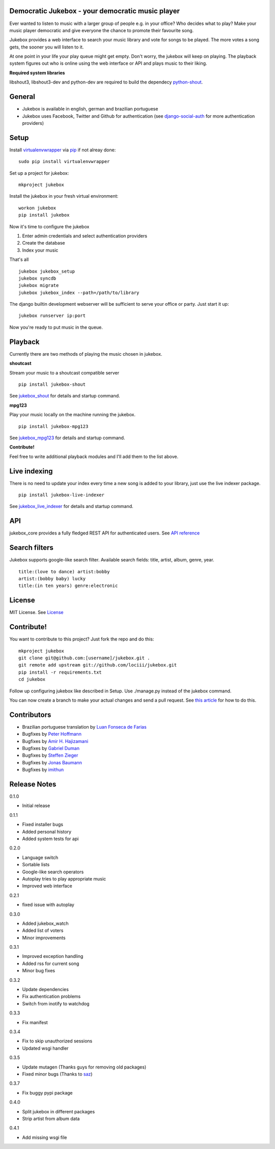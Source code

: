 Democratic Jukebox - your democratic music player
==================================================

Ever wanted to listen to music with a larger group of people e.g. in your office? Who decides what to play?
Make your music player democratic and give everyone the chance to promote their favourite song.

Jukebox provides a web interface to search your music library and vote for songs to be played.
The more votes a song gets, the sooner you will listen to it.

At one point in your life your play queue might get empty. Don't worry, the jukebox will keep on playing.
The playback system figures out who is online using the web interface or API and plays music to their liking.

**Required system libraries**

libshout3, libshout3-dev and python-dev are required to build the dependecy `python-shout <http://pypi.python.org/pypi/python-shout>`_.

.. image:: http://static.jensnistler.de/jukebox.png
   :height: 404px
   :width: 872px
   :scale: 100%
   :alt: Democratic Jukebox - your democratic music player

General
========

- Jukebox is available in english, german and brazilian portuguese
- Jukebox uses Facebook, Twitter and Github for authentication (see `django-social-auth <https://github.com/omab/django-social-auth>`_ for more authentication providers)

Setup
==================

Install `virtualenvwrapper <https://pypi.python.org/pypi/virtualenvwrapper>`_ via `pip <http://pypi.python.org/pypi/pip>`_ if not alreay done:

::

    sudo pip install virtualenvwrapper

Set up a project for jukebox:

::

    mkproject jukebox

Install the jukebox in your fresh virtual environment:

::

    workon jukebox
    pip install jukebox

Now it's time to configure the jukebox

1. Enter admin credentials and select authentication providers
2. Create the database
3. Index your music

That's all

::

    jukebox jukebox_setup
    jukebox syncdb
    jukebox migrate
    jukebox jukebox_index --path=/path/to/library

The django builtin development webserver will be sufficient to serve your office or party. Just start it up:

::

    jukebox runserver ip:port

Now you're ready to put music in the queue.

Playback
=========

Currently there are two methods of playing the music chosen in jukebox.

**shoutcast**

Stream your music to a shoutcast compatible server

::

    pip install jukebox-shout

See `jukebox_shout <https://github.com/lociii/jukebox_shout>`_ for details and startup command.

**mpg123**

Play your music locally on the machine running the jukebox.

::

    pip install jukebox-mpg123

See `jukebox_mpg123 <https://github.com/lociii/jukebox_mpg123>`_ for details and startup command.

**Contribute!**

Feel free to write additional playback modules and I'll add them to the list above.

Live indexing
===============

There is no need to update your index every time a new song is added to your library, just use the live indexer package.

::

    pip install jukebox-live-indexer

See `jukebox_live_indexer <https://github.com/lociii/jukebox_live_indexer>`_ for details and startup command.

API
=============

jukebox_core provides a fully fledged REST API for authenticated users. See `API reference <https://github.com/lociii/jukebox/blob/master/jukebox/jukebox_core/docs/API.rst>`_

Search filters
===============

Jukebox supports google-like search filter. Available search fields: title, artist, album, genre, year.

::

    title:(love to dance) artist:bobby
    artist:(bobby baby) lucky
    title:(in ten years) genre:electronic

License
========

MIT License. See `License <https://github.com/lociii/jukebox/blob/master/LICENSE.rst>`_

Contribute!
============

You want to contribute to this project? Just fork the repo and do this:

::

    mkproject jukebox
    git clone git@github.com:[username]/jukebox.git .
    git remote add upstream git://github.com/lociii/jukebox.git
    pip install -r requirements.txt
    cd jukebox

Follow up configuring jukebox like described in Setup. Use ./manage.py instead of the jukebox command.

You can now create a branch to make your actual changes and send a pull request. See `this article <https://www.openshift.com/wiki/github-workflow-for-submitting-pull-requests>`_ for how to do this.

Contributors
=============
- Brazilian portuguese translation by `Luan Fonseca de Farias <https://github.com/luanfonceca>`_
- Bugfixes by `Peter Hoffmann <https://github.com/hoffmann>`_
- Bugfixes by `Amir H. Hajizamani <https://github.com/amirhhz>`_
- Bugfixes by `Gabriel Duman <https://github.com/gabber7>`_
- Bugfixes by `Steffen Zieger <https://github.com/saz>`_
- Bugfixes by `Jonas Baumann <https://github.com/jone>`_
- Bugfixes by `imithun <https://github.com/imithun>`_

Release Notes
==============

0.1.0

- Initial release

0.1.1

- Fixed installer bugs
- Added personal history
- Added system tests for api

0.2.0

- Language switch
- Sortable lists
- Google-like search operators
- Autoplay tries to play appropriate music
- Improved web interface

0.2.1

- fixed issue with autoplay

0.3.0

- Added jukebox_watch
- Added list of voters
- Minor improvements

0.3.1

- Improved exception handling
- Added rss for current song
- Minor bug fixes

0.3.2

- Update dependencies
- Fix authentication problems
- Switch from inotify to watchdog

0.3.3

- Fix manifest

0.3.4

- Fix to skip unauthorized sessions
- Updated wsgi handler

0.3.5

- Update mutagen (Thanks guys for removing old packages)
- Fixed minor bugs (Thanks to `saz <https://github.com/saz/>`_)

0.3.7

- Fix buggy pypi package

0.4.0

- Split jukebox in different packages
- Strip artist from album data

0.4.1

- Add missing wsgi file
